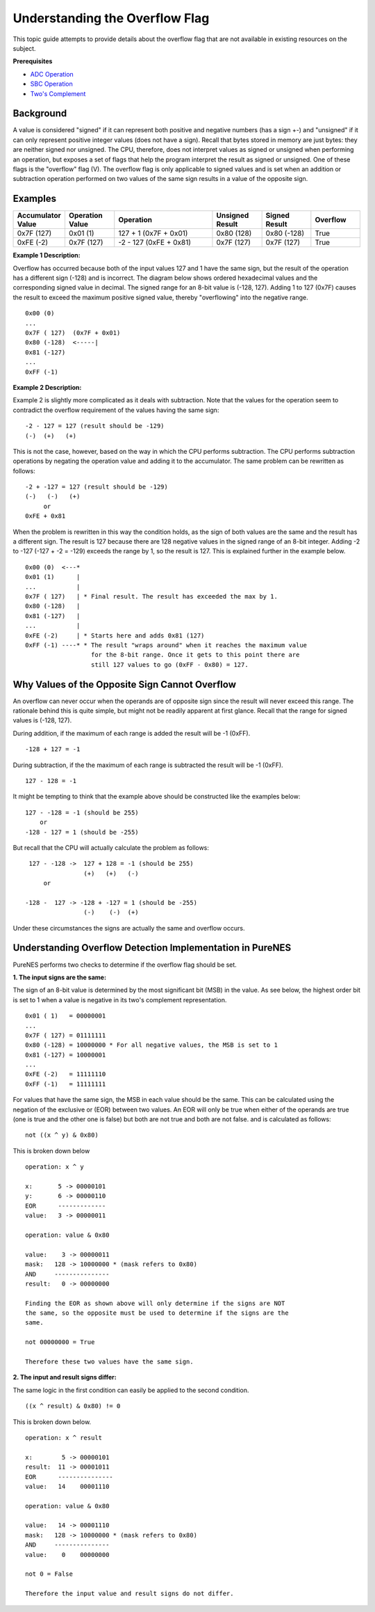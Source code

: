Understanding the Overflow Flag
===============================

This topic guide attempts to provide details about the overflow flag that are
not available in existing resources on the subject.

**Prerequisites**

* `ADC Operation <https://www.masswerk.at/6502/6502_instruction_set.html#ADC>`_
* `SBC Operation <https://www.masswerk.at/6502/6502_instruction_set.html#SBC>`_
* `Two's Complement <https://en.wikipedia.org/wiki/Two%27s_complement>`_


Background
----------

A value is considered "signed" if it can represent both positive and negative
numbers (has a sign +-) and "unsigned" if it can only represent positive
integer values (does not have a sign). Recall that bytes stored in memory are
just bytes: they are neither signed nor unsigned. The CPU, therefore, does not
interpret values as signed or unsigned when performing an operation, but
exposes a set of flags that help the program interpret the result as signed or
unsigned. One of these flags is the "overflow" flag (V). The overflow flag is
only applicable to signed values and is set when an addition or subtraction
operation performed on two values of the same sign results in a value of the
opposite sign.


Examples
--------

.. list-table::
   :widths: 25 25 50 25 25 25
   :header-rows: 1

   * - Accumulator Value
     - Operation Value
     - Operation
     - Unsigned Result
     - Signed Result
     - Overflow
   * - 0x7F (127)
     - 0x01 (1)
     - 127 + 1 (0x7F + 0x01)
     - 0x80 (128)
     - 0x80 (-128)
     - True
   * - 0xFE (-2)
     - 0x7F (127)
     - -2 - 127 (0xFE + 0x81)
     - 0x7F (127)
     - 0x7F (127)
     - True

**Example 1 Description:**

Overflow has occurred because both of the input values 127 and 1 have the same
sign, but the result of the operation has a different sign (-128) and is
incorrect. The diagram below shows ordered hexadecimal values and the
corresponding signed value in decimal. The signed range for an 8-bit value is
(-128, 127). Adding 1 to 127 (0x7F) causes the result to exceed the maximum
positive signed value, thereby "overflowing" into the negative range.

::

   0x00 (0)
   ...
   0x7F ( 127)  (0x7F + 0x01)
   0x80 (-128)  <-----|
   0x81 (-127)
   ...
   0xFF (-1)


**Example 2 Description:**

Example 2 is slightly more complicated as it deals with subtraction. Note that
the values for the operation seem to contradict the overflow requirement of the
values having the same sign:

::

   -2 - 127 = 127 (result should be -129)
   (-)  (+)   (+)


This is not the case, however, based on the way in which the CPU performs
subtraction. The CPU performs subtraction operations by negating the operation
value and adding it to the accumulator. The same problem can be rewritten as
follows:

::

  -2 + -127 = 127 (result should be -129)
  (-)   (-)   (+)
       or
  0xFE + 0x81


When the problem is rewritten in this way the condition holds, as the sign of
both values are the same and the result has a different sign. The result is 127
because there are 128 negative values in the signed range of an 8-bit integer.
Adding -2 to -127 (-127 + -2 = -129) exceeds the range by 1, so the result is
127. This is explained further in the example below.

::

  0x00 (0)  <---*
  0x01 (1)      |
  ...           |
  0x7F ( 127)   | * Final result. The result has exceeded the max by 1.
  0x80 (-128)   |
  0x81 (-127)   |
  ...           |
  0xFE (-2)     | * Starts here and adds 0x81 (127)
  0xFF (-1) ----* * The result "wraps around" when it reaches the maximum value
                    for the 8-bit range. Once it gets to this point there are
                    still 127 values to go (0xFF - 0x80) = 127.



Why Values of the Opposite Sign Cannot Overflow
-----------------------------------------------

An overflow can never occur when the operands are of opposite sign since the
result will never exceed this range. The rationale behind this is quite simple,
but might not be readily apparent at first glance. Recall that the range for
signed values is (-128, 127).

During addition, if the maximum of each range is added the result will be -1
(0xFF).

::

  -128 + 127 = -1


During subtraction, if the the maximum of each range is subtracted the result
will be -1 (0xFF).

::

  127 - 128 = -1

It might be tempting to think that the example above should be constructed like
the examples below:

::

  127 - -128 = -1 (should be 255)
      or
  -128 - 127 = 1 (should be -255)


But recall that the CPU will actually calculate the problem as follows:

::

   127 - -128 ->  127 + 128 = -1 (should be 255)
                  (+)   (+)   (-)
       or

  -128 -  127 -> -128 + -127 = 1 (should be -255)
                  (-)    (-)  (+)


Under these circumstances the signs are actually the same and overflow occurs.

Understanding Overflow Detection Implementation in PureNES
----------------------------------------------------------

PureNES performs two checks to determine if the overflow flag should be set.

**1. The input signs are the same:**

The sign of an 8-bit value is determined by the most significant bit (MSB) in
the value. As see below, the highest order bit is set to 1 when a value is
negative in its two's complement representation.

::

  0x01 ( 1)   = 00000001
  ...
  0x7F ( 127) = 01111111
  0x80 (-128) = 10000000 * For all negative values, the MSB is set to 1
  0x81 (-127) = 10000001
  ...
  0xFE (-2)   = 11111110
  0xFF (-1)   = 11111111


For values that have the same sign, the MSB in each value should
be the same. This can be calculated using the negation of the exclusive or
(EOR) between two values. An EOR will only be true when either of the operands
are true (one is true and the other one is false) but both are not true and
both are not false. and is calculated as follows:

::

  not ((x ^ y) & 0x80)

This is broken down below

::

  operation: x ^ y

  x:       5 -> 00000101
  y:       6 -> 00000110
  EOR      -------------
  value:   3 -> 00000011

  operation: value & 0x80

  value:    3 -> 00000011
  mask:   128 -> 10000000 * (mask refers to 0x80)
  AND     ---------------
  result:   0 -> 00000000

  Finding the EOR as shown above will only determine if the signs are NOT
  the same, so the opposite must be used to determine if the signs are the
  same.

  not 00000000 = True

  Therefore these two values have the same sign.


**2. The input and result signs differ:**

The same logic in the first condition can easily be applied to the second
condition.

::

  ((x ^ result) & 0x80) != 0


This is broken down below.

::

  operation: x ^ result

  x:        5 -> 00000101
  result:  11 -> 00001011
  EOR      ---------------
  value:   14    00001110

  operation: value & 0x80

  value:   14 -> 00001110
  mask:   128 -> 10000000 * (mask refers to 0x80)
  AND     ---------------
  value:    0    00000000

  not 0 = False

  Therefore the input value and result signs do not differ.
